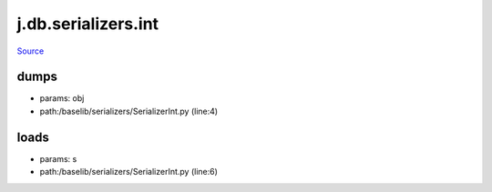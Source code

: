 
j.db.serializers.int
====================

`Source <https://github.com/Jumpscale/jumpscale_core/tree/master/lib/JumpScale/baselib/serializers/SerializerInt.py>`_


dumps
-----


* params: obj
* path:/baselib/serializers/SerializerInt.py (line:4)


loads
-----


* params: s
* path:/baselib/serializers/SerializerInt.py (line:6)


